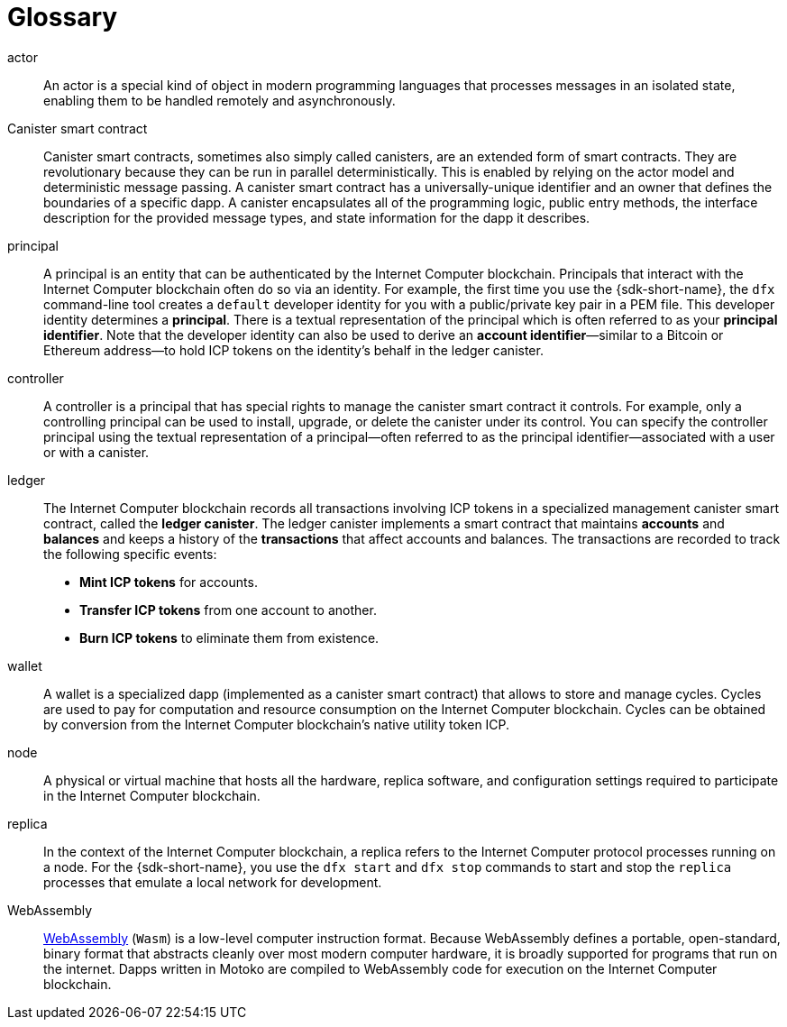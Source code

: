= Glossary
:proglang: Motoko
:IC: Internet Computer
:company-id: DFINITY

[[g-actor]]
actor::
  An actor is a special kind of object in modern programming languages that processes messages in an isolated state, enabling them to be handled remotely and asynchronously.

[[g-canister]]
Canister smart contract::
  Canister smart contracts, sometimes also simply called canisters, are an extended form of smart contracts. They are revolutionary because they can be run in parallel deterministically. This is enabled by relying on the actor model and deterministic message passing. A canister smart contract has a universally-unique identifier and an owner that defines the boundaries of a specific dapp.
  A canister encapsulates all of the programming logic, public entry methods, the interface description for the provided message types, and state information for the dapp it describes.

[[g-principal]]
principal::
  A principal is an entity that can be authenticated by the {IC} blockchain. Principals that interact with the {IC} blockchain often do so via an identity. For example, the first time you use the {sdk-short-name}, the `+dfx+` command-line tool creates a `+default+` developer identity for you with a public/private key pair in a PEM file. This developer identity determines a **principal**. There is a textual representation of the principal which is often referred to as your **principal identifier**.
  Note that the developer identity can also be used to derive an **account identifier**—similar to a Bitcoin or Ethereum address—to hold ICP tokens on the identity's behalf in the ledger canister.

[[g-controller]]
controller::
  A controller is a principal that has special rights to manage the canister smart contract it controls.
  For example, only a controlling principal can be used to install, upgrade, or delete the canister under its control.
  You can specify the controller principal using the textual representation of a principal—often referred to as the principal identifier—associated with a user or with a canister.

[[g-ledger]]
ledger::
  The {IC} blockchain records all transactions involving ICP tokens in a specialized management canister smart contract, called the **ledger canister**.
  The ledger canister implements a smart contract that maintains **accounts** and **balances** and keeps a history of the *transactions* that affect accounts and balances. The transactions are recorded to track the following specific events:
  
  * **Mint ICP tokens** for accounts.
  * **Transfer ICP tokens** from one account to another.
  * **Burn ICP tokens** to eliminate them from existence.

[[g-wallet]]
wallet::
  A wallet is a specialized dapp (implemented as a canister smart contract) that allows to store and manage cycles. Cycles are used to pay for computation and resource consumption on the {IC} blockchain. Cycles can be obtained by conversion from the {IC} blockchain's native utility token ICP.

[[g-node]]
node::
  A physical or virtual machine that hosts all the hardware, replica software, and configuration settings required to participate in the {IC} blockchain.

[[g-replica]]
replica:: 
  In the context of the {IC} blockchain, a replica refers to the {IC} protocol processes running on a node.
  For the {sdk-short-name}, you use the `+dfx start+` and `+dfx stop+` commands to start and stop the `+replica+` processes that emulate a local network for development.

[[g-wasm]]
WebAssembly::
  https://webassembly.org/[WebAssembly] (`+Wasm+`) is a low-level computer instruction format. 
  Because WebAssembly defines a portable, open-standard, binary format that abstracts cleanly over most modern computer hardware, it is broadly supported for programs that run on the internet.
  Dapps written in {proglang} are compiled to WebAssembly code for execution on the {IC} blockchain.
